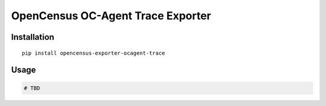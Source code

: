 OpenCensus OC-Agent Trace Exporter
============================================================================

Installation
------------

::

    pip install opencensus-exporter-ocagent-trace

Usage
-----

.. code:: python

    # TBD
